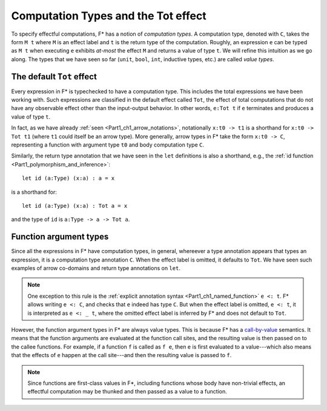 .. _Part4_Computation_Types_And_Tot:

Computation Types and the Tot effect
=====================================

To specify effectful computations, F* has a notion of *computation
types*. A computation type, denoted with ``C``, takes the form ``M t``
where ``M`` is an effect label and ``t`` is the return type of the
computation. Roughly, an expression ``e`` can be typed as ``M t`` when
executing ``e`` exhibits *at-most* the effect ``M`` and returns a
value of type ``t``. We will refine this intuition as we go along. The
types that we have seen so far (``unit``, ``bool``, ``int``, inductive
types, etc.) are called *value types*.


The default ``Tot`` effect
^^^^^^^^^^^^^^^^^^^^^^^^^

Every expression in F* is typechecked to have a computation type. This
includes the total expressions we have been working with. Such
expressions are classified in the default effect called ``Tot``, the
effect of total computations that do not have any observable effect
other than the input-output behavior. In other words, ``e:Tot t`` if
``e`` terminates and produces a value of type ``t``.

In fact, as we have already :ref:`seen <Part1_ch1_arrow_notations>`,
notationally ``x:t0 -> t1`` is a shorthand for ``x:t0 -> Tot t1``
(where ``t1`` could itself be an arrow type). More generally,
arrow types in F* take the form ``x:t0 -> C``, representing a function
with argument type ``t0`` and body computation type ``C``.

Similarly, the return type annotation that we have seen in the ``let``
definitions is also a shorthand, e.g., the :ref:`id function
<Part1_polymorphism_and_inference>`::

  let id (a:Type) (x:a) : a = x

is a shorthand for::

  let id (a:Type) (x:a) : Tot a = x

and the type of ``id`` is ``a:Type -> a -> Tot a``.


Function argument types
^^^^^^^^^^^^^^^^^^^^^^^^

Since all the expressions in F* have computation types, in general,
whereever a type annotation appears that types an expression, it is a
computation type annotation ``C``. When the effect label is omitted,
it defaults to ``Tot``. We have seen such examples of arrow co-domains
and return type annotations on ``let``.

.. note::

   One exception to this rule is the :ref:`explicit annotation syntax
   <Part1_ch1_named_function>` ``e <: t``. F* allows writing ``e <:
   C``, and checks that ``e`` indeed has type ``C``. But when the
   effect label is omitted, ``e <: t``, it is interpreted as ``e <: _
   t``, where the omitted effect label is inferred by F* and does not
   default to ``Tot``.


However, the function argument types in F* are always value
types. This is because F* has a `call-by-value
<https://en.wikipedia.org/wiki/Evaluation_strategy/>`_ semantics. It
means that the function arguments are evaluated at the function call
sites, and the resulting value is then passed on to the callee
functions. For example, if a function ``f`` is called as ``f e``,
then ``e`` is first evaluated to a value---which also means that the
effects of ``e`` happen at the call site---and then the
resulting value is passed to ``f``.

.. note::

   Since functions are first-class values in F*, including functions
   whose body have non-trivial effects, an effectful computation may
   be thunked and then passed as a value to a function.
